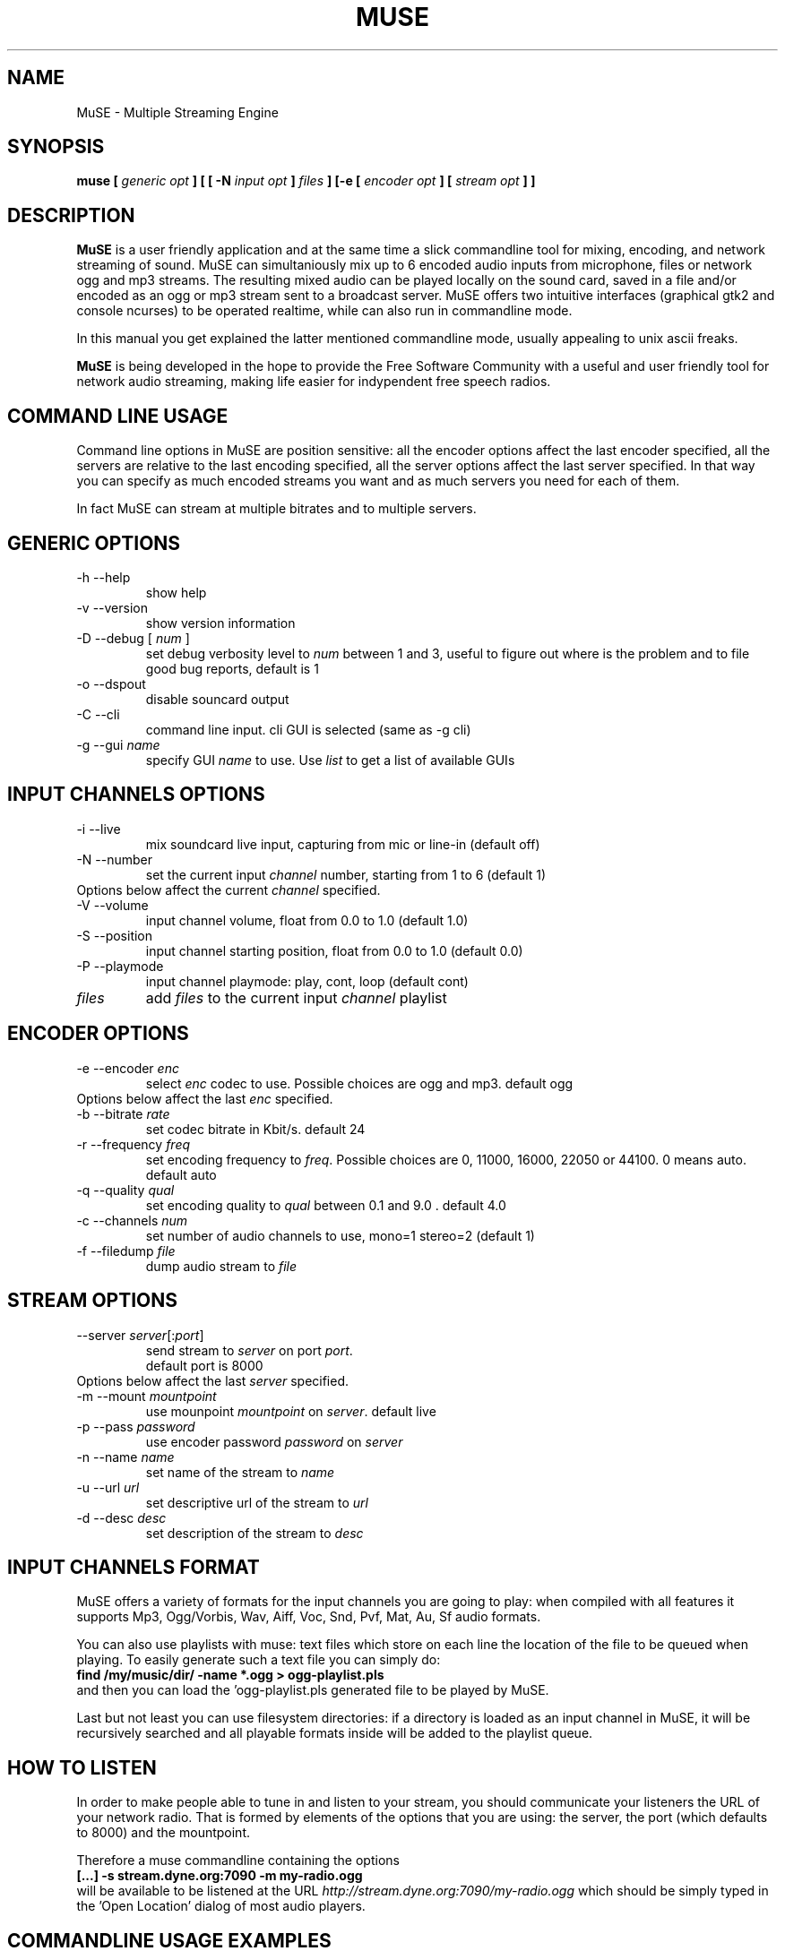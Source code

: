 .\" Process this file with
.\" groff -man -Tascii foo.1
.\"
.TH MUSE 1 "April 2004" UNIX "User Manuals"
.SH NAME
MuSE - Multiple Streaming Engine
.SH SYNOPSIS
.B muse [
.I generic opt
.B ] [ [ -N
.I input opt
.B ]
.I files
.B ] [-e [
.I encoder opt
.B ] [
.I stream opt
.B ] ]

.SH DESCRIPTION
\fBMuSE\fP is a user friendly application and at the same time a slick commandline tool for mixing, encoding, and network streaming of sound. MuSE can simultaniously mix up to 6 encoded audio inputs from microphone, files or network ogg and mp3 streams. The resulting mixed audio can be played locally on the sound card, saved in a file and/or encoded as an ogg or mp3 stream sent to a broadcast server. MuSE offers two intuitive interfaces (graphical gtk2 and console ncurses) to be operated realtime, while can also run in commandline mode.

In this manual you get explained the latter mentioned commandline mode, usually appealing to unix ascii freaks.

\fBMuSE\fP is being developed in the hope to provide the Free Software Community with a useful and user friendly tool for network audio streaming, making life easier for indypendent free speech radios.


.SH COMMAND LINE USAGE
Command line options in MuSE are position sensitive: all the encoder options affect the last encoder specified, all the servers are relative to the last encoding specified, all the server options affect the last server specified. In that way you can specify as much encoded streams you want and as much servers you need for each of them.

In fact MuSE can stream at multiple bitrates and to multiple servers.


.SH GENERIC OPTIONS
.IP "-h --help"
show help
.IP "-v --version"
show version information
.IP "-D --debug [\fI num \fP]"
set debug verbosity level to \fInum\fP between 1 and 3, useful to figure out where is the problem and to file good bug reports, default is 1
.IP "-o --dspout"
disable souncard output
.IP "-C --cli"
command line input. cli GUI is selected (same as -g cli) 
.IP "-g --gui \fIname\fP"
specify GUI \fIname\fP to use. Use \fIlist\fP to get a list of available GUIs

.SH INPUT CHANNELS OPTIONS
.IP "-i --live"
mix soundcard live input, capturing from mic or line-in (default off) 
.IP "-N --number"
set the current input \fIchannel\fP number, starting from 1 to 6 (default 1)
.IP "Options below affect the current \fIchannel\fP specified."	
.IP "-V --volume"
input channel volume, float from 0.0 to 1.0 (default 1.0)
.IP "-S --position"
input channel starting position, float from 0.0 to 1.0 (default 0.0)
.IP "-P --playmode"
input channel playmode: play, cont, loop (default cont)
.IP \fIfiles\fP
add \fIfiles\fP to the current input \fIchannel\fP playlist

.SH ENCODER OPTIONS
.IP "-e --encoder \fIenc\fP"
select \fIenc\fP codec to use. Possible choices are ogg and mp3. default ogg
.IP "Options below affect the last \fIenc\fP specified."
.IP "-b --bitrate \fIrate\fP"
set codec bitrate in Kbit/s. default 24
.IP "-r --frequency \fIfreq\fP"
set encoding frequency to \fIfreq\fP. Possible choices are 0, 11000, 16000,
22050 or 44100. 0 means auto. default auto
.IP "-q --quality \fIqual\fP"
set encoding quality to \fIqual\fP between 0.1 and 9.0 . default 4.0
.IP "-c --channels \fInum\fP"
set number of audio channels to use, mono=1 stereo=2 (default 1)
.IP "-f --filedump \fIfile\fP"
dump audio stream to \fIfile\fP

.SH STREAM OPTIONS
.IP "--server \fIserver\fP[:\fIport\fP]"
send stream to \fIserver\fP on port \fIport\fP.
.br
default port is 8000
.IP "Options below affect the last \fIserver\fP specified."
.IP "-m --mount \fImountpoint\fP"
use mounpoint \fImountpoint\fP on \fIserver\fP. default live
.IP "-p --pass \fIpassword\fP"
use encoder password \fIpassword\fP on \fIserver\fP
.IP "-n --name \fIname\fP"
set name of the stream to \fIname\fP
.IP "-u --url \fIurl\fP"
set descriptive url of the stream to \fIurl\fP
.IP "-d --desc \fIdesc\fP"
set description of the stream to \fIdesc\fP

.SH INPUT CHANNELS FORMAT
MuSE offers a variety of formats for the input channels you are going
to play: when compiled with all features it supports Mp3, Ogg/Vorbis,
Wav, Aiff, Voc, Snd, Pvf, Mat, Au, Sf audio formats.

You can also use playlists with muse: text files which store on each
line the location of the file to be queued when playing. To easily
generate such a text file you can simply do:
.br
.B find /my/music/dir/ -name "*.ogg" > ogg-playlist.pls
.br
and then you can load the 'ogg-playlist.pls generated file to be
played by MuSE.

Last but not least you can use filesystem directories: if a directory
is loaded as an input channel in MuSE, it will be recursively searched
and all playable formats inside will be added to the playlist queue.

.SH HOW TO LISTEN
In order to make people able to tune in and listen to your stream, you
should communicate your listeners the URL of your network radio. That
is formed by elements of the options that you are using: the
\FIserver\FP, the \FIport\FP (which defaults to 8000) and the
\FImountpoint\FP.

Therefore a muse commandline containing the options
.br
.B [...] -s stream.dyne.org:7090 -m my-radio.ogg
.br
will be available to be listened at the URL \fIhttp://stream.dyne.org:7090/my-radio.ogg\fP
which should be simply typed in the 'Open Location' dialog of most audio players.

.SH COMMANDLINE USAGE EXAMPLES

.B muse -C -i -N1 -V0.5 test.wav -N2 -V0.7 test.ogg -e ogg -f record.ogg -s stream.dyne.org -m muse-example.ogg -l ice2 -p hackme
.br
The above command starts muse in commandline mode, recording from the soundcard input and continuously mixing two channes over it: the first playing test.wav at half volume, the second test.ogg at slightly higher volume. The resulting audio is then encoded in Ogg/Vorbis format and simultaneously recorder in the record.ogg file and streamed to the stream.dyne.org server, using mountpoint 'muse-example' and the icecast2 type login password 'hackme'.
The stream will be available at the url \fIhttp://stream.dyne.org:8000/muse-example.ogg\fP
.br
.B muse -C playlist.pls -e ogg -s stream.dyne.org:6969 -m my-music -l ice2 -p hackme
.br
The above (simplier) command plays continuously all files listed in the playlist.pls files, encoding them in Ogg/Vorbis and streaming them to stream.dyne.org (port 6969) icecast2 server on mountpoint my-music with password hackme. The listening URL for the stream will therefore be http://stream.dyne.org:6969/my-music - you can also avoid to listen the music being streamed on your computer by using the -o flag at the very beginning of the commandline.

.SH SCHEDULER

Depending on the version,
.B MuSE 
might sport a scheduler allowing you to stream 
files, URLs, playlists or
.B MuSE 
channels at specified days & hours. The 
scheduler can be operated through the GTK interface (other interfaces do not 
have it yet) or by directly editing the 
.B $HOME/.muse/schedule.xml 
file.

The aforementionned file contains comments explaining all tags, attributes
and wildcards supported - use it also as help for editing the schedule
through the GUI. 

.SH BUGS
.nf
Bug reporting is very welcome, especially if you know how to use the
CVS version of this software. The sourcecode comes with memory fencing
(dmalloc) and profiling functionalities, more information on how to
download from CVS is available on the website muse.dyne.org.

When you have a bugreport, complete with \fIdebug logs\fP (using the
-D3 flag) and possibly with the \fIgdb backtraces\fP you can submit it
in the bugtracker system on \fIhttp://bugs.dyne.org\fP.

Thanks much for your collaboration, we need expert people to
consciously follow development and bugfixing: you can surely do if you
understood all the above ;)
.fi

.SH AUTHORS
.nf
Denis "jaromil" Rojo - author and mantainer \fIrastasoft.org\fR
Antonino "nightolo" Radici - GTK+ interface \fIfreaknet.org\fR
Luca "rubik" Profico - NCURSES interface \fIolografix.org\fR
Angelo "pallotron" Failla - more input channels \fIfreaknet.org\fR
Eugen Melinte - time program scheduler

a full list of developers can be found in the AUTHOR file

This manual page was written by Filippo "godog" Giunchedi and further
edited by jaromil.

Join and write the mailinglist on \fIlists.dyne.org/muse\fR to contact
developers.
.fi

.SH COPYING

Permission is granted to copy, distribute and/or modify this manual
under the terms of the GNU Free Documentation License, Version 1.1 or
any later version published by the Free Software Foundation;
Permission is granted to make and distribute verbatim copies of this
manual page provided the above copyright notice and this permission
notice are preserved on all copies.

--

MuSE source code is free software; you can redistribute it and/or
modify it under the terms of the GNU Public License as published by
the Free Software Foundation; either version 2 of the License, or (at
your option) any later version.

MuSE source code is distributed in the hope that it will be useful,
but WITHOUT ANY WARRANTY; without even the implied warranty of
MERCHANTABILITY or FITNESS FOR A PARTICULAR PURPOSE.
Please refer to the GNU Public License for more details.

You should have received a copy of the GNU Public License along with
this source code; if not, write to:
Free Software Foundation, Inc., 675 Mass Ave, Cambridge, MA 02139, USA.


.SH AVAILABILITY

The most recent version of \fIMuSE\fR can be obtained from its
homepage at \fIhttp://muse.dyne.org\fR.

